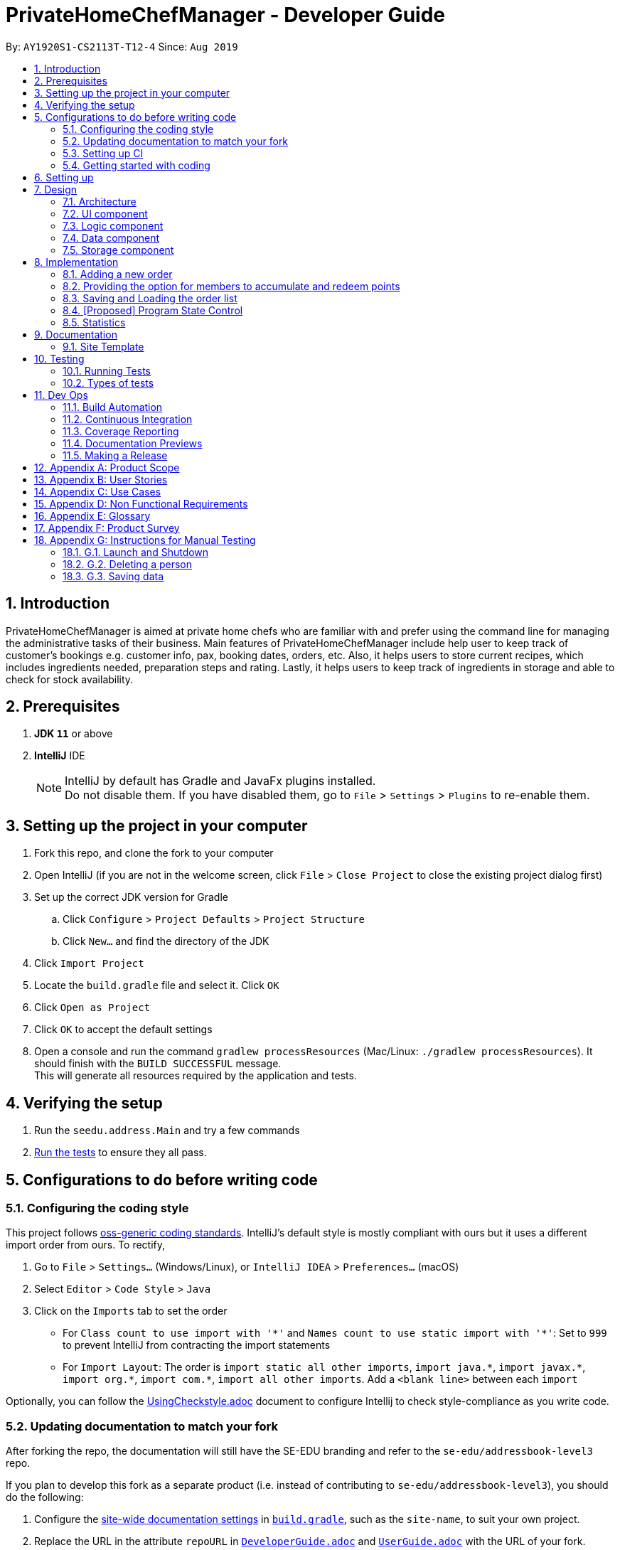 = PrivateHomeChefManager - Developer Guide
:site-section: DeveloperGuide
:toc:
:toc-title:
:toc-placement: preamble
:sectnums:
:imagesDir: images
:stylesDir: stylesheets
:xrefstyle: full
ifdef::env-github[]
:tip-caption: :bulb:
:note-caption: :information_source:
:warning-caption: :warning:
endif::[]
:repoURL: https://github.com/AY1920S1-CS2113T-T12-4/main

By: `AY1920S1-CS2113T-T12-4`      Since: `Aug 2019`

== Introduction
PrivateHomeChefManager is aimed at private home chefs who are familiar with and prefer using the command line for managing the administrative tasks of their business. Main features of PrivateHomeChefManager include help user to keep track of customer’s bookings e.g. customer info, pax, booking dates, orders, etc. Also, it helps users to store current recipes, which includes ingredients needed, preparation steps and rating. Lastly, it helps users to keep track of ingredients in storage and able to check for stock availability.

== Prerequisites

. *JDK `11`* or above
. *IntelliJ* IDE
+
[NOTE]
IntelliJ by default has Gradle and JavaFx plugins installed. +
Do not disable them. If you have disabled them, go to `File` > `Settings` > `Plugins` to re-enable them.

== Setting up the project in your computer

. Fork this repo, and clone the fork to your computer
. Open IntelliJ (if you are not in the welcome screen, click `File` > `Close Project` to close the existing project dialog first)
. Set up the correct JDK version for Gradle
.. Click `Configure` > `Project Defaults` > `Project Structure`
.. Click `New...` and find the directory of the JDK
. Click `Import Project`
. Locate the `build.gradle` file and select it. Click `OK`
. Click `Open as Project`
. Click `OK` to accept the default settings
. Open a console and run the command `gradlew processResources` (Mac/Linux: `./gradlew processResources`). It should finish with the `BUILD SUCCESSFUL` message. +
This will generate all resources required by the application and tests.

== Verifying the setup

. Run the `seedu.address.Main` and try a few commands
. <<Testing#,Run the tests>> to ensure they all pass.

== Configurations to do before writing code

=== Configuring the coding style

This project follows https://github.com/oss-generic/process/blob/master/docs/CodingStandards.adoc[oss-generic coding standards]. IntelliJ's default style is mostly compliant with ours but it uses a different import order from ours. To rectify,

. Go to `File` > `Settings...` (Windows/Linux), or `IntelliJ IDEA` > `Preferences...` (macOS)
. Select `Editor` > `Code Style` > `Java`
. Click on the `Imports` tab to set the order

* For `Class count to use import with '\*'` and `Names count to use static import with '*'`: Set to `999` to prevent IntelliJ from contracting the import statements
* For `Import Layout`: The order is `import static all other imports`, `import java.\*`, `import javax.*`, `import org.\*`, `import com.*`, `import all other imports`. Add a `<blank line>` between each `import`

Optionally, you can follow the <<UsingCheckstyle#, UsingCheckstyle.adoc>> document to configure Intellij to check style-compliance as you write code.

=== Updating documentation to match your fork

After forking the repo, the documentation will still have the SE-EDU branding and refer to the `se-edu/addressbook-level3` repo.

If you plan to develop this fork as a separate product (i.e. instead of contributing to `se-edu/addressbook-level3`), you should do the following:

. Configure the <<Documentation#Docs-SiteWideDocSettings, site-wide documentation settings>> in link:{repoURL}/build.gradle[`build.gradle`], such as the `site-name`, to suit your own project.

. Replace the URL in the attribute `repoURL` in link:{repoURL}/docs/DeveloperGuide.adoc[`DeveloperGuide.adoc`] and link:{repoURL}/docs/UserGuide.adoc[`UserGuide.adoc`] with the URL of your fork.

=== Setting up CI

Set up Travis to perform Continuous Integration (CI) for your fork. See <<UsingTravis#, UsingTravis.adoc>> to learn how to set it up.

After setting up Travis, you can optionally set up coverage reporting for your team fork (see <<UsingCoveralls#, UsingCoveralls.adoc>>).

[NOTE]
Coverage reporting could be useful for a team repository that hosts the final version but it is not that useful for your personal fork.

Optionally, you can set up AppVeyor as a second CI (see <<UsingAppVeyor#, UsingAppVeyor.adoc>>).

[NOTE]
Having both Travis and AppVeyor ensures your App works on both Unix-based platforms and Windows-based platforms (Travis is Unix-based and AppVeyor is Windows-based)

=== Getting started with coding

When you are ready to start coding, we recommend that you get some sense of the overall design by reading about <<DeveloperGuide#Design-Architecture, AddressBook's architecture>>.

== Setting up

== Design

=== Architecture

=== UI component

=== Logic component

=== Data component

=== Storage component

== Implementation

=== Adding a new order

=== Providing the option for members to accumulate and redeem points

=== Saving and Loading the order list

=== [Proposed] Program State Control

=== Statistics

== Documentation

=== Site Template

== Testing

=== Running Tests

=== Types of tests

== Dev Ops

=== Build Automation

=== Continuous Integration

=== Coverage Reporting

=== Documentation Previews

=== Making a Release

== Appendix A: Product Scope

== Appendix B: User Stories

== Appendix C: Use Cases

== Appendix D: Non Functional Requirements

== Appendix E: Glossary

== Appendix F: Product Survey

== Appendix G: Instructions for Manual Testing

=== G.1. Launch and Shutdown

=== G.2. Deleting a person

=== G.3. Saving data